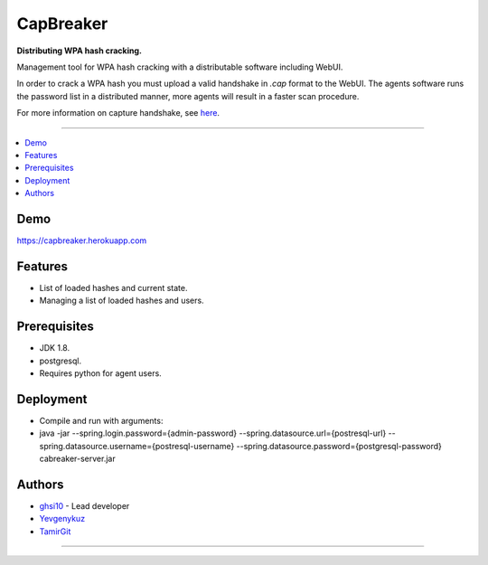 ===== 
CapBreaker 
===== 

**Distributing WPA hash cracking.**

Management tool for WPA hash cracking with a distributable software including WebUI.

In order to crack a WPA hash you must upload a valid handshake in *.cap* format to the WebUI.
The agents software runs the password list in a distributed manner, more agents will result in a faster scan procedure.

For more information on capture handshake, see `here <https://www.kalitutorials.net/2014/06/hack-wpa-2-psk-capturing-handshake.html>`_.

-----

.. contents:: :local:

Demo
========
https://capbreaker.herokuapp.com

Features
========
* List of loaded hashes and current state.
* Managing a list of loaded hashes and users.

Prerequisites
=============
* JDK 1.8.
* postgresql.
* Requires python for agent users.

Deployment
==========
* Compile and run with arguments:
* java -jar --spring.login.password={admin-password} --spring.datasource.url={postresql-url} --spring.datasource.username={postresql-username} --spring.datasource.password={postgresql-password} cabreaker-server.jar

Authors
=======
* `ghsi10 <https://github.com/ghsi10>`_ - Lead developer
* `Yevgenykuz <https://github.com/Yevgenykuz>`_
* `TamirGit <https://github.com/TamirGit>`_

-----

